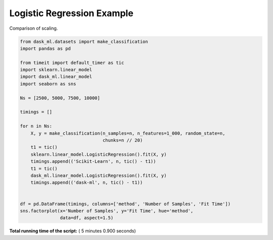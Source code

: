 

.. _sphx_glr_auto_examples_plot_logistic_regression.py:


.. _plot_logistic_regression_example.py:

Logistic Regression Example
===========================

Comparison of scaling.




.. image:: /auto_examples/images/sphx_glr_plot_logistic_regression_001.png
    :align: center





.. code-block:: python

    from dask_ml.datasets import make_classification
    import pandas as pd

    from timeit import default_timer as tic
    import sklearn.linear_model
    import dask_ml.linear_model
    import seaborn as sns

    Ns = [2500, 5000, 7500, 10000]

    timings = []

    for n in Ns:
        X, y = make_classification(n_samples=n, n_features=1_000, random_state=n,
                                   chunks=n // 20)
        t1 = tic()
        sklearn.linear_model.LogisticRegression().fit(X, y)
        timings.append(('Scikit-Learn', n, tic() - t1))
        t1 = tic()
        dask_ml.linear_model.LogisticRegression().fit(X, y)
        timings.append(('dask-ml', n, tic() - t1))


    df = pd.DataFrame(timings, columns=['method', 'Number of Samples', 'Fit Time'])
    sns.factorplot(x='Number of Samples', y='Fit Time', hue='method',
                   data=df, aspect=1.5)

**Total running time of the script:** ( 5 minutes  0.900 seconds)



.. only :: html

 .. container:: sphx-glr-footer


  .. container:: sphx-glr-download

     :download:`Download Python source code: plot_logistic_regression.py <plot_logistic_regression.py>`



  .. container:: sphx-glr-download

     :download:`Download Jupyter notebook: plot_logistic_regression.ipynb <plot_logistic_regression.ipynb>`


.. only:: html

 .. rst-class:: sphx-glr-signature

    `Gallery generated by Sphinx-Gallery <https://sphinx-gallery.readthedocs.io>`_
